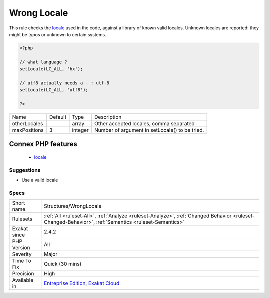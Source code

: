 .. _structures-wronglocale:

.. _wrong-locale:

Wrong Locale
++++++++++++

.. meta::
	:description:
		Wrong Locale: This rule checks the locale used in the code, against a library of known valid locales.
	:twitter:card: summary_large_image
	:twitter:site: @exakat
	:twitter:title: Wrong Locale
	:twitter:description: Wrong Locale: This rule checks the locale used in the code, against a library of known valid locales
	:twitter:creator: @exakat
	:twitter:image:src: https://www.exakat.io/wp-content/uploads/2020/06/logo-exakat.png
	:og:image: https://www.exakat.io/wp-content/uploads/2020/06/logo-exakat.png
	:og:title: Wrong Locale
	:og:type: article
	:og:description: This rule checks the locale used in the code, against a library of known valid locales
	:og:url: https://exakat.readthedocs.io/en/latest/Reference/Rules/Wrong Locale.html
	:og:locale: en
This rule checks the `locale <https://www.php.net/locale>`_ used in the code, against a library of known valid locales. Unknown locales are reported: they might be typos or unknown to certain systems.

.. code-block:: php
   
   <?php
   
   // what language ? 
   setLocale(LC_ALL, 'hx');
   
   // utf8 actually needs a - : utf-8
   setLocale(LC_ALL, 'utf8');
   
   ?>

+--------------+---------+---------+------------------------------------------------+
| Name         | Default | Type    | Description                                    |
+--------------+---------+---------+------------------------------------------------+
| otherLocales |         | array   | Other accepted locales, comma separated        |
+--------------+---------+---------+------------------------------------------------+
| maxPositions | 3       | integer | Number of argument in setLocale() to be tried. |
+--------------+---------+---------+------------------------------------------------+


Connex PHP features
-------------------

  + `locale <https://php-dictionary.readthedocs.io/en/latest/dictionary/locale.ini.html>`_


Suggestions
___________

* Use a valid locale




Specs
_____

+--------------+------------------------------------------------------------------------------------------------------------------------------------------------------+
| Short name   | Structures/WrongLocale                                                                                                                               |
+--------------+------------------------------------------------------------------------------------------------------------------------------------------------------+
| Rulesets     | :ref:`All <ruleset-All>`, :ref:`Analyze <ruleset-Analyze>`, :ref:`Changed Behavior <ruleset-Changed-Behavior>`, :ref:`Semantics <ruleset-Semantics>` |
+--------------+------------------------------------------------------------------------------------------------------------------------------------------------------+
| Exakat since | 2.4.2                                                                                                                                                |
+--------------+------------------------------------------------------------------------------------------------------------------------------------------------------+
| PHP Version  | All                                                                                                                                                  |
+--------------+------------------------------------------------------------------------------------------------------------------------------------------------------+
| Severity     | Major                                                                                                                                                |
+--------------+------------------------------------------------------------------------------------------------------------------------------------------------------+
| Time To Fix  | Quick (30 mins)                                                                                                                                      |
+--------------+------------------------------------------------------------------------------------------------------------------------------------------------------+
| Precision    | High                                                                                                                                                 |
+--------------+------------------------------------------------------------------------------------------------------------------------------------------------------+
| Available in | `Entreprise Edition <https://www.exakat.io/entreprise-edition>`_, `Exakat Cloud <https://www.exakat.io/exakat-cloud/>`_                              |
+--------------+------------------------------------------------------------------------------------------------------------------------------------------------------+


